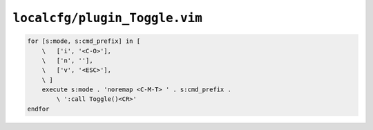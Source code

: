 ``localcfg/plugin_Toggle.vim``
==============================

.. code-block:: vim

    for [s:mode, s:cmd_prefix] in [
        \   ['i', '<C-O>'],
        \   ['n', ''],
        \   ['v', '<ESC>'],
        \ ]
        execute s:mode . 'noremap <C-M-T> ' . s:cmd_prefix .
            \ ':call Toggle()<CR>'
    endfor
